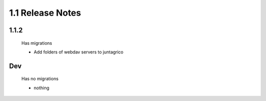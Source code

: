 1.1 Release Notes
=================

1.1.2
-----
 Has migrations

 * Add folders of webdav servers to juntagrico

Dev
-----
 Has no migrations

 * nothing